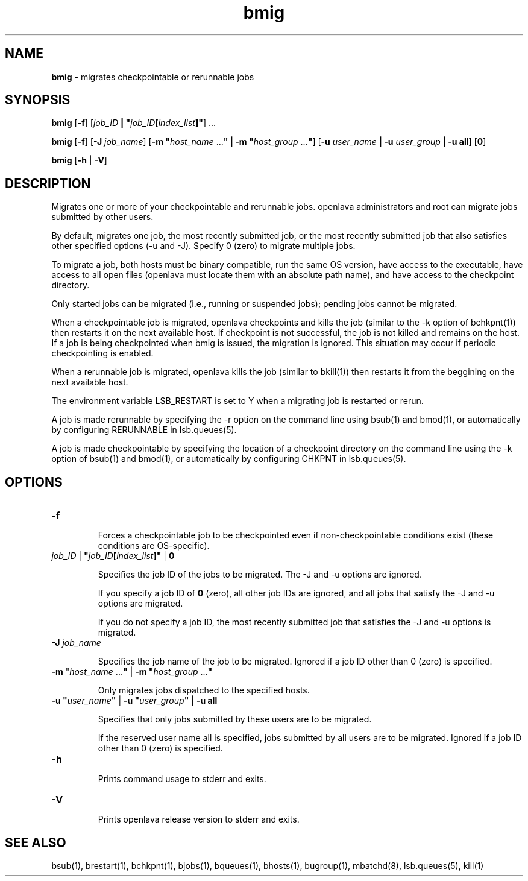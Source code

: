 .ds ]W %
.ds ]L
.nh
.TH bmig 1 "OpenLava Version 3.3 - Mar 2016"
.br
.SH NAME
\fBbmig\fR - migrates checkpointable or rerunnable jobs
.SH SYNOPSIS
.BR
.PP
.PP
\fBbmig\fR\fB \fR[\fB-f\fR] [\fIjob_ID\fR\fB | \fR\fB"\fR\fIjob_ID\fR\fB[\fR\fIindex_list\fR\fB]"\fR] ...
.PP
\fBbmig\fR\fB \fR[\fB-f\fR] [\fB-J\fR \fIjob_name\fR] [\fB-m\fR \fB"\fR\fIhost_name\fR ...\fB"\fR\fB | \fR\fB-m\fR \fB"\fR\fIhost_group \fR...\fB"\fR] 
[\fB-u\fR\fB \fR\fIuser_name\fR\fB | \fR\fB-u\fR\fI user_group\fR\fB | \fR\fB-u all\fR] [\fB0\fR]
.PP
\fBbmig \fR[\fB-h\fR | \fB-V\fR]
.SH DESCRIPTION
.BR
.PP
.PP
Migrates one or more of your checkpointable and rerunnable jobs. openlava 
administrators and root can migrate jobs submitted by other users.
.PP
By default, migrates one job, the most recently submitted job, or the 
most recently submitted job that also satisfies other specified options 
(-u and -J). Specify 0 (zero) to migrate multiple jobs.
.PP
To migrate a job, both hosts must be binary compatible, run the same 
OS version, have access to the executable, have access to all open files 
(openlava must locate them with an absolute path name), and have access 
to the checkpoint directory.
.PP
Only started jobs can be migrated (i.e., running or suspended jobs); 
pending jobs cannot be migrated.
.PP
When a checkpointable job is migrated, openlava checkpoints and kills the 
job (similar to the -k option of bchkpnt(1)) then restarts it on the next 
available host. If checkpoint is not successful, the job is not killed and 
remains on the host. If a job is being checkpointed when bmig is 
issued, the migration is ignored. This situation may occur if periodic 
checkpointing is enabled.
.PP
When a rerunnable job is migrated, openlava kills the job (similar to 
bkill(1)) then restarts it from the beggining on the next available host.
.PP
The environment variable LSB_RESTART is set to Y when a migrating 
job is restarted or rerun.
.PP
A job is made rerunnable by specifying the -r option on the command 
line using bsub(1) and bmod(1), or automatically by configuring 
RERUNNABLE in lsb.queues(5).
.PP
A job is made checkpointable by specifying the location of a 
checkpoint directory on the command line using the -k option of 
bsub(1) and bmod(1), or automatically by configuring CHKPNT in 
lsb.queues(5).
.SH OPTIONS
.BR
.PP
.TP 
\fB-f
\fR
.IP
Forces a checkpointable job to be checkpointed even if 
non-checkpointable conditions exist (these conditions are OS-specific).


.TP 
\fIjob_ID\fR | \fB"\fR\fIjob_ID\fR\fB[\fR\fIindex_list\fR\fB]"\fR | \fB0
\fR
.IP
Specifies the job ID of the jobs to be migrated. The -J and -u options 
are ignored.

.IP
If you specify a job ID of \fB0\fR (zero), all other job IDs are ignored, and 
all jobs that satisfy the -J and -u options are migrated.

.IP
If you do not specify a job ID, the most recently submitted job that 
satisfies the -J and -u options is migrated.


.TP 
\fB-J\fR \fIjob_name
\fR
.IP
Specifies the job name of the job to be migrated. Ignored if a job ID 
other than 0 (zero) is specified.


.TP 
\fB-m\fR "\fIhost_name\fR ...\fB"\fR | \fB-m\fR \fB"\fR\fIhost_group\fR ...\fB"
\fR
.IP
Only migrates jobs dispatched to the specified hosts.


.TP 
\fB-u\fR \fB"\fR\fIuser_name\fR\fB"\fR | \fB-u\fR \fB"\fR\fIuser_group\fR\fB"\fR | \fB-u all
\fR
.IP
Specifies that only jobs submitted by these users are to be migrated.

.IP
If the reserved user name all is specified, jobs submitted by all users 
are to be migrated. Ignored if a job ID other than 0 (zero) is specified.


.TP 
\fB-h
\fR
.IP
Prints command usage to stderr and exits.


.TP 
\fB-V\fR 

.IP
Prints openlava release version to stderr and exits.


.SH SEE ALSO
.BR
.PP
.PP
bsub(1), brestart(1), bchkpnt(1), bjobs(1), bqueues(1), 
bhosts(1), bugroup(1), mbatchd(8), lsb.queues(5), kill(1)
